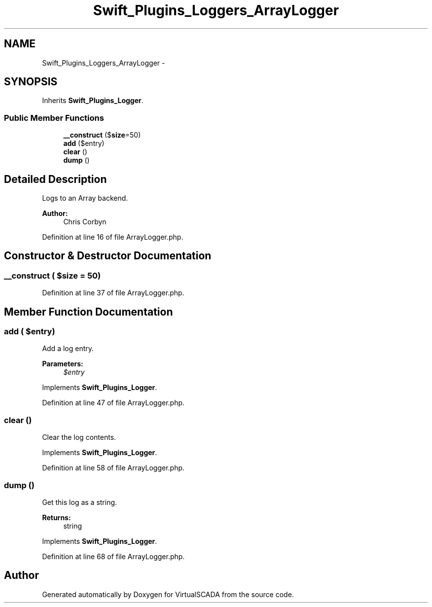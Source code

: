 .TH "Swift_Plugins_Loggers_ArrayLogger" 3 "Tue Apr 14 2015" "Version 1.0" "VirtualSCADA" \" -*- nroff -*-
.ad l
.nh
.SH NAME
Swift_Plugins_Loggers_ArrayLogger \- 
.SH SYNOPSIS
.br
.PP
.PP
Inherits \fBSwift_Plugins_Logger\fP\&.
.SS "Public Member Functions"

.in +1c
.ti -1c
.RI "\fB__construct\fP ($\fBsize\fP=50)"
.br
.ti -1c
.RI "\fBadd\fP ($entry)"
.br
.ti -1c
.RI "\fBclear\fP ()"
.br
.ti -1c
.RI "\fBdump\fP ()"
.br
.in -1c
.SH "Detailed Description"
.PP 
Logs to an Array backend\&.
.PP
\fBAuthor:\fP
.RS 4
Chris Corbyn 
.RE
.PP

.PP
Definition at line 16 of file ArrayLogger\&.php\&.
.SH "Constructor & Destructor Documentation"
.PP 
.SS "__construct ( $size = \fC50\fP)"

.PP
Definition at line 37 of file ArrayLogger\&.php\&.
.SH "Member Function Documentation"
.PP 
.SS "add ( $entry)"
Add a log entry\&.
.PP
\fBParameters:\fP
.RS 4
\fI$entry\fP 
.RE
.PP

.PP
Implements \fBSwift_Plugins_Logger\fP\&.
.PP
Definition at line 47 of file ArrayLogger\&.php\&.
.SS "clear ()"
Clear the log contents\&. 
.PP
Implements \fBSwift_Plugins_Logger\fP\&.
.PP
Definition at line 58 of file ArrayLogger\&.php\&.
.SS "dump ()"
Get this log as a string\&.
.PP
\fBReturns:\fP
.RS 4
string 
.RE
.PP

.PP
Implements \fBSwift_Plugins_Logger\fP\&.
.PP
Definition at line 68 of file ArrayLogger\&.php\&.

.SH "Author"
.PP 
Generated automatically by Doxygen for VirtualSCADA from the source code\&.
